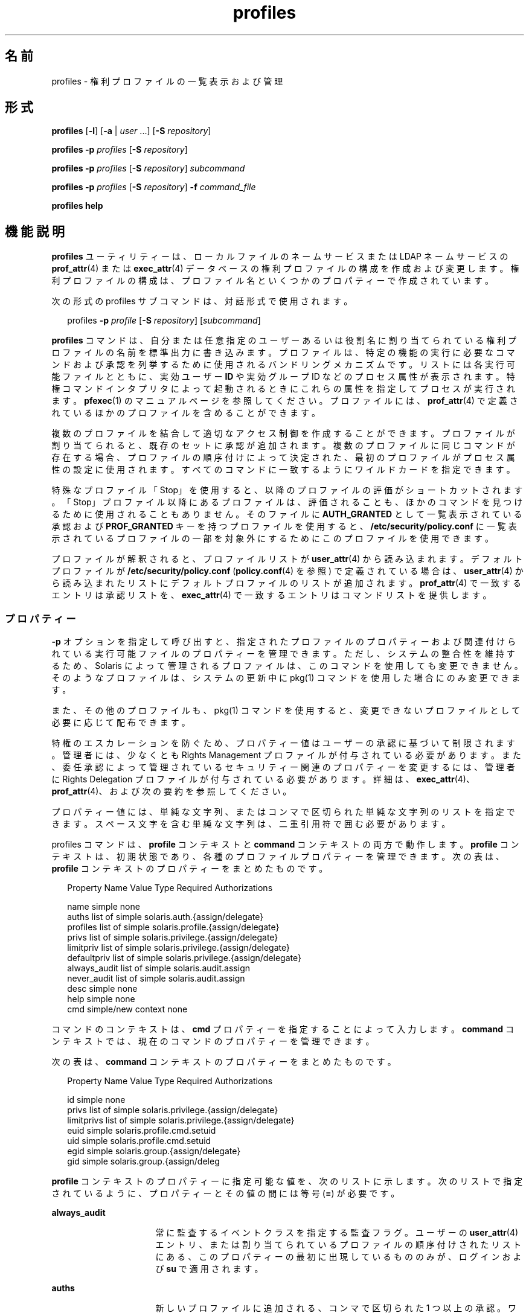 '\" te
.\" Copyright (c) 2000, 2011, Oracle and/or its affiliates. All rights reserved.
.TH profiles 1 "2011 年 5 月 24 日" "SunOS 5.11" "ユーザーコマンド"
.SH 名前
profiles \- 権利プロファイルの一覧表示および管理
.SH 形式
.LP
.nf
\fBprofiles\fR [\fB-l\fR] [\fB-a\fR | \fIuser\fR ...] [\fB-S\fR \fIrepository\fR]
.fi

.LP
.nf
\fBprofiles\fR \fB-p\fR \fIprofiles\fR [\fB-S\fR \fIrepository\fR]
.fi

.LP
.nf
\fBprofiles\fR \fB-p\fR \fIprofiles\fR [\fB-S\fR \fIrepository\fR] \fIsubcommand\fR
.fi

.LP
.nf
\fBprofiles\fR \fB-p\fR \fIprofiles\fR [\fB-S\fR \fIrepository\fR] \fB-f\fR \fIcommand_file\fR
.fi

.LP
.nf
\fBprofiles\fR \fBhelp\fR
.fi

.SH 機能説明
.sp
.LP
\fBprofiles\fR ユーティリティーは、ローカルファイルのネームサービスまたは LDAP ネームサービスの \fBprof_attr\fR(4) または \fBexec_attr\fR(4) データベースの権利プロファイルの構成を作成および変更します。権利プロファイルの構成は、プロファイル名といくつかのプロパティーで作成されています。
.sp
.LP
次の形式の profiles サブコマンドは、対話形式で使用されます。
.sp
.in +2
.nf
profiles \fB-p\fR \fIprofile\fR [\fB-S\fR \fIrepository\fR] [\fIsubcommand\fR]
.fi
.in -2
.sp

.sp
.LP
\fBprofiles\fR コマンドは、自分または任意指定のユーザーあるいは役割名に割り当てられている権利プロファイルの名前を標準出力に書き込みます。プロファイルは、特定の機能の実行に必要なコマンドおよび承認を列挙するために使用されるバンドリングメカニズムです。リストには各実行可能ファイルとともに、実効ユーザー \fBID\fR や実効グループ ID などのプロセス属性が表示されます。特権コマンドインタプリタによって起動されるときにこれらの属性を指定してプロセスが実行されます。\fBpfexec\fR(1) のマニュアルページを参照してください。プロファイルには、\fBprof_attr\fR(4) で定義されているほかのプロファイルを含めることができます。
.sp
.LP
複数のプロファイルを結合して適切なアクセス制御を作成することができます。プロファイルが割り当てられると、既存のセットに承認が追加されます。複数のプロファイルに同じコマンドが存在する場合、プロファイルの順序付けによって決定された、最初のプロファイルがプロセス属性の設定に使用されます。すべてのコマンドに一致するようにワイルドカードを指定できます。
.sp
.LP
特殊なプロファイル「Stop」を使用すると、以降のプロファイルの評価がショートカットされます。「Stop」プロファイル以降にあるプロファイルは、評価されることも、ほかのコマンドを見つけるために使用されることもありません。そのファイルに \fBAUTH_GRANTED\fR として一覧表示されている承認および \fBPROF_GRANTED\fR キーを持つプロファイルを使用すると、\fB/etc/security/policy.conf\fR に一覧表示されているプロファイルの一部を対象外にするためにこのプロファイルを使用できます。
.sp
.LP
プロファイルが解釈されると、プロファイルリストが \fBuser_attr\fR(4) から読み込まれます。デフォルトプロファイルが \fB/etc/security/policy.conf\fR (\fBpolicy.conf\fR(4) を参照) で定義されている場合は、\fBuser_attr\fR(4) から読み込まれたリストにデフォルトプロファイルのリストが追加されます。\fBprof_attr\fR(4) で一致するエントリは承認リストを、\fBexec_attr\fR(4) で一致するエントリはコマンドリストを提供します。
.SS "プロパティー"
.sp
.LP
\fB-p\fR オプションを指定して呼び出すと、指定されたプロファイルのプロパティーおよび関連付けられている実行可能ファイルのプロパティーを管理できます。ただし、システムの整合性を維持するため、Solaris によって管理されるプロファイルは、このコマンドを使用しても変更できません。そのようなプロファイルは、システムの更新中に pkg(1) コマンドを使用した場合にのみ変更できます。 
.sp
.LP
また、その他のプロファイルも、pkg(1) コマンドを使用すると、変更できないプロファイルとして必要に応じて配布できます。 
.sp
.LP
特権のエスカレーションを防ぐため、プロパティー値はユーザーの承認に基づいて制限されます。管理者には、少なくとも Rights Management プロファイルが付与されている必要があります。また、委任承認によって管理されているセキュリティー関連のプロパティーを変更するには、管理者に Rights Delegation プロファイルが付与されている必要があります。詳細は、\fBexec_attr\fR(4)、\fBprof_attr\fR(4)、および次の要約を参照してください。
.sp
.LP
プロパティー値には、単純な文字列、またはコンマで区切られた単純な文字列のリストを指定できます。スペース文字を含む単純な文字列は、二重引用符で囲む必要があります。 
.sp
.LP
profiles コマンドは、\fBprofile\fR コンテキストと \fBcommand\fR コンテキストの両方で動作します。\fBprofile\fR コンテキストは、初期状態であり、各種のプロファイルプロパティーを管理できます。次の表は、\fBprofile\fR コンテキストのプロパティーをまとめたものです。
.sp
.in +2
.nf
Property Name   Value Type         Required Authorizations

name            simple             none
auths           list of simple     solaris.auth.{assign/delegate}
profiles        list of simple     solaris.profile.{assign/delegate}
privs           list of simple     solaris.privilege.{assign/delegate}
limitpriv       list of simple     solaris.privilege.{assign/delegate}
defaultpriv     list of simple     solaris.privilege.{assign/delegate}
always_audit    list of simple     solaris.audit.assign
never_audit     list of simple     solaris.audit.assign
desc            simple             none
help            simple             none
cmd             simple/new context none
.fi
.in -2
.sp

.sp
.LP
コマンドのコンテキストは、\fBcmd\fR プロパティーを指定することによって入力します。\fBcommand\fR コンテキストでは、現在のコマンドのプロパティーを管理できます。 
.sp
.LP
次の表は、\fBcommand\fR コンテキストのプロパティーをまとめたものです。 
.sp
.in +2
.nf
Property Name   Value Type         Required Authorizations

id              simple             none
privs           list of simple     solaris.privilege.{assign/delegate}
limitprivs      list of simple     solaris.privilege.{assign/delegate}
euid            simple             solaris.profile.cmd.setuid
uid             simple             solaris.profile.cmd.setuid
egid            simple             solaris.group.{assign/delegate}
gid             simple             solaris.group.{assign/deleg
.fi
.in -2
.sp

.sp
.LP
\fBprofile\fR コンテキストのプロパティーに指定可能な値を、次のリストに示します。次のリストで指定されているように、プロパティーとその値の間には等号 (\fB=\fR) が必要です。
.sp
.ne 2
.mk
.na
\fB\fBalways_audit\fR\fR
.ad
.RS 16n
.rt  
常に監査するイベントクラスを指定する監査フラグ。ユーザーの \fBuser_attr\fR(4) エントリ、または割り当てられているプロファイルの順序付けされたリストにある、このプロパティーの最初に出現しているもののみが、ログインおよび \fBsu\fR で適用されます。 
.RE

.sp
.ne 2
.mk
.na
\fB\fBauths\fR\fR
.ad
.RS 16n
.rt  
新しいプロファイルに追加される、コンマで区切られた 1 つ以上の承認。ワイルドカード文字 (\fB*\fR) を承認名に使用する場合は、名前を二重引用符 (\fB"\fR) で囲む必要があります。
.RE

.sp
.ne 2
.mk
.na
\fB\fBcmd\fR\fR
.ad
.RS 16n
.rt  
実行可能ファイルへの完全指定パス、またはすべてのコマンドを指定するために使用されるアスタリスク (\fB*\fR) 記号。パス名のファイル名コンポーネントを置き換えるアスタリスクは、特定のディレクトリのすべてのファイルを示します。
.sp
これは、\fBcommand\fR コンテキストを入力して、コマンドのセキュリティープロパティーを管理するために使用される特殊なプロパティーです。
.sp
これらの ID には、数値 ID または名前を使用できます。 
.sp
.ne 2
.mk
.na
\fB\fBid\fR\fR
.ad
.RS 14n
.rt  
このプロパティーには、前の \fBcmd\fR プロパティーによって指定された値が設定されますが、この値は変更できます。select サブコマンドと組み合わせて使用すると、その後の編集のために既存のコマンドのプロパティーのクローンを作成できます。
.RE

.sp
.ne 2
.mk
.na
\fB\fBprivs\fR\fR
.ad
.RS 14n
.rt  
実行可能プロセスの継承可能セットに適用する一連の特権。デフォルトは basic です。 
.RE

.sp
.ne 2
.mk
.na
\fB\fBlimitprivs\fR\fR
.ad
.RS 14n
.rt  
実行可能プロセスの制限セットに適用する一連の特権。デフォルトは all です。 
.RE

.sp
.ne 2
.mk
.na
\fB\fBeuid\fR\fR
.ad
.RS 14n
.rt  
コマンドで実行するプロセスの実効ユーザー ID。
.RE

.sp
.ne 2
.mk
.na
\fB\fBuid\fR\fR
.ad
.RS 14n
.rt  
コマンドで実行するプロセスの実ユーザー ID。
.RE

.sp
.ne 2
.mk
.na
\fB\fBegid\fR\fR
.ad
.RS 14n
.rt  
コマンドで実行するプロセスの実効グループ ID。
.RE

.sp
.ne 2
.mk
.na
\fB\fBgid\fR\fR
.ad
.RS 14n
.rt  
コマンドで実行するプロセスの実グループ ID。 
.RE

.RE

.sp
.ne 2
.mk
.na
\fB\fBdefaultpriv\fR\fR
.ad
.RS 16n
.rt  
ユーザーの一連のプロセスに割り当てられるデフォルトの一連の特権。ユーザーの \fBuser_attr\fR(4) エントリ、または割り当てられているプロファイルの順序付けされたリストにある、このプロパティーの最初に出現しているもののみが、ログインおよび \fBsu\fR で適用されます。 
.RE

.sp
.ne 2
.mk
.na
\fB\fBdesc\fR\fR
.ad
.RS 16n
.rt  
新しいプロファイルの説明。テキストは引用符で囲む必要があります。
.RE

.sp
.ne 2
.mk
.na
\fB\fBhelp\fR\fR
.ad
.RS 16n
.rt  
新しいプロファイルのヘルプファイル名。ヘルプファイルは、\fB/usr/lib/help/profiles/locale/<locale>\fR ディレクトリにコピーされます。ここで、\fB<locale>\fR は、ユーザーの言語ロケールの値です。何も指定されていない場合は \fBC\fR になります。このプロパティーの指定は、files リポジトリでのみ使用できます。
.RE

.sp
.ne 2
.mk
.na
\fB\fB limitpriv\fR\fR
.ad
.RS 16n
.rt  
ユーザーが \fBsu\fR(1M) またはその他の方法で開始したユーザーまたはプロセスが取得できる特権セットの最大数。ユーザーの \fBuser_attr\fR(4) エントリ、または割り当てられているプロファイルの順序付けされたリストにある、このプロパティーの最初に出現しているもののみが、ログインおよび \fBsu\fR で適用されます。 
.RE

.sp
.ne 2
.mk
.na
\fB\fBname\fR\fR
.ad
.RS 16n
.rt  
プロファイルの名前。名前の初期値は、コマンド行で \fB-p\fR オプションを使用して指定します。名前を変更すると、現在のプロファイルのプロパティーが、新しい名前が付けられたプロファイルに適用されます。このようにして、その後の編集のために既存のプロファイルのクローンを作成できます。名前には、既存のプロファイルと同じ名前は使用できません。
.RE

.sp
.ne 2
.mk
.na
\fB\fBnever_audit\fR\fR
.ad
.RS 16n
.rt  
監査しないイベントクラスを指定する監査フラグ。ユーザーの \fBuser_attr\fR(4) エントリ、または割り当てられているプロファイルの順序付けされたリストにある、このプロパティーの最初に出現しているもののみが、ログインおよび \fBsu\fR で適用されます。
.RE

.sp
.ne 2
.mk
.na
\fB\fBprivs\fR\fR
.ad
.RS 16n
.rt  
\fBpfexec\fR(1) コマンドの \fBP\fR オプションを使用して指定できる一連の特権。 
.RE

.sp
.ne 2
.mk
.na
\fB\fBprofiles\fR\fR
.ad
.RS 16n
.rt  
新しいプロファイルに追加される、コンマで区切られた 1 つ以上の補助プロファイル。 
.RE

.SH オプション
.sp
.LP
次のオプションがサポートされています。
.sp
.ne 2
.mk
.na
\fB\fB-a\fR\fR
.ad
.RS 19n
.rt  
指定されたリポジトリのすべてのプロファイル名を一覧表示します。リポジトリが指定されていない場合は、\fBnsswitch.conf\fR(4) の \fBprof_attr\fR に設定されている内容に従います。
.RE

.sp
.ne 2
.mk
.na
\fB\fB-f\fR \fIcommand_file\fR\fR
.ad
.RS 19n
.rt  
profiles のコマンドファイルの名前を指定します。\fIcommand_file\fR は、profiles サブコマンドが 1 行に 1 つあるテキストファイルです。
.RE

.sp
.ne 2
.mk
.na
\fB\fB-l\fR\fR
.ad
.RS 19n
.rt  
権利プロファイルに関する情報を表示し、コマンドと、ユーザーやグループ \fBID\fR などそのコマンドの特殊なプロセス属性を一覧表示します。
.RE

.sp
.ne 2
.mk
.na
\fB\fB-p\fR \fIprofile\fR\fR
.ad
.RS 19n
.rt  
プロファイル名を指定します。
.RE

.sp
.ne 2
.mk
.na
\fB\fB-S\fR \fIrepository\fR\fR
.ad
.RS 19n
.rt  
有効なリポジトリは、\fBfiles\fR と \fBldap\fR です。\fIrepository\fR は、更新するネームサービスを指定します。デフォルトの \fIrepository\fR は files です。 
.RE

.SH サブコマンド
.sp
.LP
\fB-p\fR オプションを指定して呼び出すと、サブコマンドをコマンド行または対話形式で指定できます。セミコロンで区切られた複数のサブコマンドをコマンド行に指定するには、一連のサブコマンド全体を引用符で囲みます。サブコマンドが指定されていない場合は、対話型セッションが行われることを意味します。対話型セッションでは、TAB キーを使用することにより、サブコマンドの自動補完を呼び出すことができます。
.sp
.LP
\fBadd\fR サブコマンドと \fBselect\fR サブコマンドを使用すると、特定のコマンドを選択できます。選択した時点で、コンテキストがそのコマンドのコンテキストに変更されます。対話型セッションでは、\fBcommand\fR コンテキストは、プロンプト文字列のコマンドのベース名によって識別されます。\fBend\fR サブコマンドと \fBcancel\fR サブコマンドを使用すると、コマンドの指定を終了できます。指定を終了した時点で、コンテキストは \fBprofile\fR コンテキストに戻ります。
.sp
.LP
破壊的な動作や作業内容の消失を伴う可能性のあるサブコマンドには、強制的にその処理を実行するために \fB-F\fR オプションが用意されています。端末デバイスから入力を行う場合、ユーザーは適切なタイミングで入力を要求されます。これは、サブコマンドが \fB-F\fR オプションなしで指定された場合に発生することがあります。それ以外の場合、処理は許可されず、診断メッセージが標準エラー出力に書き込まれます。
.sp
.LP
プロパティー値には、単純値、またはリストを受け入れるプロパティーの場合は、単純値のリストを指定できます。サポートされているサブコマンドは次のとおりです。
.sp
.ne 2
.mk
.na
\fB\fBadd cmd=\fR\fIpathname\fR\fR
.ad
.sp .6
.RS 4n
\fBprofile\fR コンテキストで、対象となるコマンドの指定を開始します。コンテキストは、\fBcommand\fR タイプに変更されます。
.RE

.sp
.ne 2
.mk
.na
\fB\fBadd property-name=\fR\fIproperty-value\fR\fR
.ad
.sp .6
.RS 4n
指定した値を現在のプロパティー値に追加します。このサブコマンドを適用できるのは、リストを受け入れるプロパティーのみです。
.RE

.sp
.ne 2
.mk
.na
\fB\fBcancel\fR\fR
.ad
.sp .6
.RS 4n
コマンドの指定を終了し、コンテキストを \fBprofile\fR にリセットします。指定途中のリソースをすべて破棄します。cancel を適用できるのは、\fBcommand\fR コンテキストのみです。
.RE

.sp
.ne 2
.mk
.na
\fB\fBclear\fR \fIproperty name\fR\fR
.ad
.sp .6
.RS 4n
プロパティーの値を消去します。
.RE

.sp
.ne 2
.mk
.na
\fB\fBcommit\fR\fR
.ad
.sp .6
.RS 4n
現在の構成をメモリーから安定した記憶領域に確定します。変更を適用するには、構成を確定する必要があります。メモリー内構成を確定するまでは、\fBrevert\fR サブコマンドを使って変更を取り消すことができます。\fBprofiles\fR セッションが終了するときには、\fBcommit\fR 処理が自動的に試みられます。構成が正しく設定されていないと確定できないので、この処理では自動的に構成が確認されます。\fB\fR 
.RE

.sp
.ne 2
.mk
.na
\fB\fBdelete\fR [\fB-F\fR]\fR
.ad
.sp .6
.RS 4n
指定されたプロファイルをメモリー内および安定した記憶領域から削除します。この操作は、対象のプロファイルが同じリポジトリの別のプロファイルにサブプロファイルとして含まれている場合は許可されません。代わりに、このプロファイルを含むプロファイルのリストが提供されます。それらのプロファイルからこのプロファイルを手動で削除してから、対象のプロファイルを削除する必要があります。この操作を強制的に実行する場合は、\fB-F\fR オプションを使用します。削除が許可される場合、処理はすぐに実行され、セッションは終了します。
.RE

.sp
.ne 2
.mk
.na
\fB\fBend\fR\fR
.ad
.sp .6
.RS 4n
コマンドの指定を終了します。このサブコマンドを適用できるのは、\fBcommand\fR コンテキストのみです。\fBprofiles\fR コマンドは、現在のコマンドが完全に指定されていることを検査します。完全に指定されている場合は、メモリー内構成に追加され (メモリー内構成を安定した記憶領域に保存する方法については \fBcommit\fR を参照)、コンテキストは \fBprofile\fR コンテキストに戻ります。指定が完全でない場合は、対応するエラーメッセージが通知されます。 
.RE

.sp
.ne 2
.mk
.na
\fB\fBexit\fR [\fB-F\fR]\fR
.ad
.sp .6
.RS 4n
profiles のセッションを終了します。必要な場合は、\fBcommit\fR 操作が自動的に試行されます。\fBEOF\fR 文字を使用して profiles を終了することもできます。この操作を強制的に実行する場合は、\fB-F\fR オプションを使用します。
.RE

.sp
.ne 2
.mk
.na
\fB\fBexport\fR [\fB-f\fR \fIoutput-fle\fR]\fR
.ad
.sp .6
.RS 4n
標準出力に構成を出力します。output-file に構成を出力する場合は、\fB-f\fR オプションを使用します。このオプションを使用すると、コマンドファイルオプションに適した形式で出力が作成されます。 
.RE

.sp
.ne 2
.mk
.na
\fB\fBhelp\fR [\fIusage\fR] [\fIsubcommands\fR] [\fIproperties\fR] [\fI<subcommand.\fR] [\fI<properties>\fR]\fR
.ad
.sp .6
.RS 4n
一般ヘルプまたは特定項目のヘルプを出力します。 
.RE

.sp
.ne 2
.mk
.na
\fB\fBinfo\fR [\fIproperty-name\fR]\fR
.ad
.sp .6
.RS 4n
現在のプロファイルまたは指定されたプロパティーに関する情報を表示します。
.RE

.sp
.ne 2
.mk
.na
\fB\fBremove\fR \fBcmd=\fR\fIfullpath\fR\fR
.ad
.sp .6
.RS 4n
指定されたコマンドをプロファイルから削除します。このサブコマンドは、\fBprofile\fR コンテキストでのみ有効です。
.RE

.sp
.ne 2
.mk
.na
\fB\fBremove\fR [\fB-F\fR] \fBcmd\fR\fR
.ad
.sp .6
.RS 4n
プロファイルからすべてのコマンドを削除します。\fB-F\fR オプションを使用していない場合は、確認が求められます。このサブコマンドは、\fBprofile\fR コンテキストでのみ有効です。
.RE

.sp
.ne 2
.mk
.na
\fB\fBremove property-name=\fR\fIproperty-value\fR\fR
.ad
.sp .6
.RS 4n
指定した値をプロパティーから削除します。これを適用できるのは、リストを受け入れるプロパティーのみです。
.RE

.sp
.ne 2
.mk
.na
\fB\fBrevert\fR [\fB-F\fR]\fR
.ad
.sp .6
.RS 4n
構成を、最後に確定されたときの状態に戻します。この操作を強制的に実行する場合は、\fB-F\fR オプションを使用します。 
.RE

.sp
.ne 2
.mk
.na
\fB\fBselect cmd=\fR\fIfullpath\fR\fR
.ad
.sp .6
.RS 4n
変更を行うために、指定したパス名の条件に一致するコマンドを選択します。このサブコマンドを適用できるのは、\fBprofile\fR コンテキストのみです。 
.RE

.sp
.ne 2
.mk
.na
\fB\fBset property-name=\fR\fIproperty-value\fR\fR
.ad
.sp .6
.RS 4n
指定されたプロパティー名を、指定された値に設定します。\fBprofile\fR コンテキストでのみ有効なプロパティー (たとえば、\fBname\fR や \fBdesc\fR) と、\fBcommand\fR コンテキストでのみ有効なプロパティーがあります。このサブコマンドは、\fBprofile\fR コンテキストと \fBcommand\fR コンテキストの両方で適用できます。
.RE

.sp
.ne 2
.mk
.na
\fB\fBverify\fR\fR
.ad
.sp .6
.RS 4n
現在の構成が正しいかどうかを確認します。
.RS +4
.TP
.ie t \(bu
.el o
必須のプロパティーが指定されている。
.RE
.RS +4
.TP
.ie t \(bu
.el o
各キーワードの値が有効である。
.RE
.RS +4
.TP
.ie t \(bu
.el o
ユーザーは値を指定することを承認されている。
.RE
.RE

.SH 使用例
.LP
\fB例 1 \fR\fBprofiles\fR コマンドを使用する
.sp
.LP
\fBprofiles\fR コマンドの出力は次の形式です。

.sp
.in +2
.nf
example% profiles tester01 tester02
tester01 : Audit Management, All Commands
tester02 : Device Management, All Commands
example%
.fi
.in -2
.sp

.LP
\fB例 2 \fR\fBlist\fR オプションの使用
.sp
.in +2
.nf
example% profiles -l tester01 tester02
tester01 :
    Audit Management:
      /usr/sbin/audit          euid=root
      /usr/sbin/auditconfig    euid=root    egid=sys
    All Commands:
      *
tester02 :
    Device Management:
      /usr/bin/allocate:       euid=root
      /usr/bin/deallocate:     euid=root
    All Commands
      *
example%
.fi
.in -2
.sp

.LP
\fB例 3 \fR新しいプロファイルの作成
.sp
.LP
次のコマンドは、新しい User Manager プロファイルを LDAP に作成します。新しいプロファイルの説明は「Manage users and groups」で、割り当てられる承認は \fBsolaris.user.manage\fR です。割り当てられる補助プロファイルは Mail Management です。ヘルプファイル名は、\fBRtUserMgmt.html\fR です。

.sp
.in +2
.nf
example% profiles -p "User Manager" -S ldap
profiles:User Manager> set desc="Manage users and groups"
profiles:User Manager> set help=RtUserMgmt.html
profiles:User Manager> set auths=solaris.user.manage
profiles:User Manager> set profiles="Mail Management"
profiles:User Manager> exit
.fi
.in -2
.sp

.LP
\fB例 4 \fR現在の構成に関する情報の表示
.sp
.LP
次のコマンドは、User Manager プロファイルに関する情報を表示します。

.sp
.in +2
.nf
example% profiles -p "User Manager" -S ldap info
name=User Manager
desc=Manage users and  groups
auths=solaris.user.manage
profiles=Mail Management
help=RtUserMgmt.html
.fi
.in -2
.sp

.LP
\fB例 5 \fRプロファイルの削除
.sp
.LP
次のコマンドは、LDAP から User Manager プロファイルを削除します。

.sp
.in +2
.nf
example% profiles -p "User Manager" -S ldap delete -F
.fi
.in -2
.sp

.LP
\fB例 6 \fRプロファイルの変更
.sp
.LP
次のコマンドは、LDAP の User Manager プロファイルを変更します。新しいプロファイルの説明は「\fBManage world\fR」、新しい承認の割り当ては \fBsolaris.user.*\fR 承認、および新しい補助プロファイルの割り当ては \fBAll\fR です。

.sp
.in +2
.nf
example% profiles -p "User Manager" -S ldap
profiles:User Manager> set desc="Manage world"
profiles:User Manager> set auths="solaris.user.*"
profiles:User Manager> set profiles=All
profiles:User Manager> exit
.fi
.in -2
.sp

.LP
\fB例 7 \fR\fBexec_attr\fR データベースエントリの作成
.sp
.LP
次のコマンドは、LDAP の User Manager プロファイルに新しい \fBexec_attr\fR のエントリを作成します。\fB/usr/bin/cp\fR というエントリが追加されます。コマンドには、実効ユーザー ID に \fB0\fR、および実効グループ ID に \fB0\fR が指定されています。 

.sp
.in +2
.nf
example% profiles -p "User Manager" -S ldap
profiles:User Manager> add cmd=/usr/bin/cp
profiles:User Manager:cp> set euid=0
profiles:User Manager:cp> set egid=0
profiles:User Manager:cp> end
profiles:User Manager> exit
example%
.fi
.in -2
.sp

.LP
\fB例 8 \fR\fBexec_attr\fR データベースエントリの削除
.sp
.LP
次の例では、LDAP から User Manager プロファイルの \fBexec_attr\fR データベースエントリを削除します。コマンド \fB/usr/bin/cp\fR に指定されているエントリが削除されます。

.sp
.in +2
.nf
example% profiles -p "User Manager" -S ldap
profiles:User Manager> remove cmd=/usr/bin/cp
profiles:User Manager> exit
example%
.fi
.in -2
.sp

.LP
\fB例 9 \fR\fBexec_attr\fR データベースエントリの変更
.sp
.LP
次を使用して、LDAP の User Manager プロファイルの \fBexec_attr\fR データベースエントリの属性を変更します。\fB/usr/bin/cp\fR エントリは、実ユーザー ID が \fB0\fR、および実グループ ID が \fB0\fR で実行するように変更されます。

.sp
.in +2
.nf
example% profiles -p "User Manager" -S ldap
profiles:User Manager> select cmd=/usr/bin/cp
profiles:User Manager:cp> clear euid
profiles:User Manager:cp> clear egid
profiles:User Manager:cp> set uid=0
profiles:User Manager:cp> set gid=0
profiles:User Manager:cp> end
profiles:User Manager> exit
example%
.fi
.in -2
.sp

.SH 終了ステータス
.sp
.LP
次の終了値が返されます。
.sp
.ne 2
.mk
.na
\fB\fB0\fR \fR
.ad
.RS 6n
.rt  
正常終了。
.RE

.sp
.ne 2
.mk
.na
\fB\fB1\fR \fR
.ad
.RS 6n
.rt  
エラーが発生しました。
.RE

.SH ファイル
.sp
.LP
\fB/etc/security/exec_attr\fR
.sp
.LP
\fB/etc/security/prof_attr\fR
.sp
.LP
\fB/etc/user_attr\fR
.sp
.LP
\fB/etc/security/policy.conf\fR
.SH 属性
.sp
.LP
次の属性についての詳細は、\fBattributes\fR(5) を参照してください。
.sp

.sp
.TS
tab() box;
cw(2.75i) |cw(2.75i) 
lw(2.75i) |lw(2.75i) 
.
属性タイプ属性値
_
使用条件system/core-os
.TE

.SH 関連項目
.sp
.LP
\fBauths\fR(1), \fBpfexec\fR(1), \fBpkg\fR(1), \fBroles\fR(1), \fBgetprofattr\fR(3C), \fBauth_attr\fR(4), \fBexec_attr\fR(4), \fBnsswitch.conf\fR(4), \fBpolicy.conf\fR(4), \fBprof_attr\fR(4), \fBuser_attr\fR(4), \fBaudit_flags\fR(5), \fBattributes\fR(5), \fBprivileges\fR(5)
